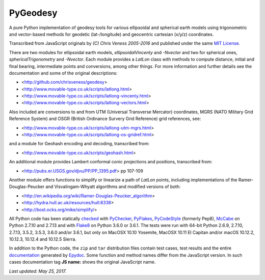 =========
PyGeodesy
=========

A pure Python implementation of geodesy tools for various ellipsoidal and
spherical earth models using trigonometric and vector-based methods for
geodetic (lat-/longitude) and geocentric cartesian (x/y/z) coordinates.

Transcribed from JavaScript originals by *(C) Chris Veness 2005-2016* and
published under the same `MIT License <https://opensource.org/licenses/MIT>`_.

There are two modules for ellipsoidal earth models, *ellipsoidalVincenty*
and *-Nvector* and two for spherical ones, *sphericalTrigonometry* and
*-Nvector*.  Each module provides a *LatLon* class with methods to compute
distance, initial and final bearing, intermediate points and conversions,
among other things.  For more information and further details see the
documentation and some of the original descriptions:

- <http://github.com/chrisveness/geodesy>
- <http://www.movable-type.co.uk/scripts/latlong.html>
- <http://www.movable-type.co.uk/scripts/latlong-vincenty.html>
- <http://www.movable-type.co.uk/scripts/latlong-vectors.html>

Also included are conversions to and from UTM (Universal Transverse Mercator)
coordinates, MGRS (NATO Military Grid Reference System) and OSGR (British
Ordinance Survery Grid Reference) grid references, see:

- <http://www.movable-type.co.uk/scripts/latlong-utm-mgrs.html>
- <http://www.movable-type.co.uk/scripts/latlong-os-gridref.html>

and a module for Geohash encoding and decoding, transcribed from:

- <http://www.movable-type.co.uk/scripts/geohash.html>

An additional module provides Lambert conformal conic projections
and positions, transcribed from:

- <http://pubs.er.USGS.gov/djvu/PP/PP_1395.pdf> pp 107-109

Another module offers functions to simplify or linearize a path of
*LatLon* points, including implementations of the Ramer-Douglas-Peucker
and Visvalingam-Whyatt algorithms and modified versions of both:

- <http://en.wikipedia.org/wiki/Ramer-Douglas-Peucker_algorithm>
- <http://hydra.hull.ac.uk/resources/hull:8338>
- <http://bost.ocks.org/mike/simplify/>

All Python code has been statically `checked <http://code.activestate.com/recipes/546532/>`_
with `PyChecker <https://pypi.python.org/pypi/pychecker>`_,
`PyFlakes <https://pypi.python.org/pypi/pyflakes>`_,
`PyCodeStyle <https://pypi.python.org/pypi/pycodestyle>`_ (formerly Pep8),
`McCabe <https://pypi.python.org/pypi/mccabe>`_ on Python 2.7.10 and 2.7.13
and with `Flake8 <https://pypi.python.org/pypi/flake8>`_ on Python 3.6.0 or
3.6.1.  The tests were run with 64-bit Python 2.6.9, 2.7.10, 2.7.13, 3.5.2,
3.5.3, 3.6.0 and/or 3.6.1, but only on MacOSX 10.10 Yosemite, MacOSX 10.11
El Capitan and/or macOS 10.12.2, 10.12.3, 10.12.4 and 10.12.5 Sierra.

In addition to the Python code, the ``zip`` and ``tar`` distribution files
contain test cases, test results and the entire `documentation <https://pythonhosted.org/PyGeodesy/>`_
generated by `Epydoc <https://pypi.python.org/pypi/epydoc>`_.  Some
function and method names differ from the JavaScript version.  In such
cases documentation tag **JS name:** shows the original JavaScript name.

*Last updated: May 25, 2017.*
